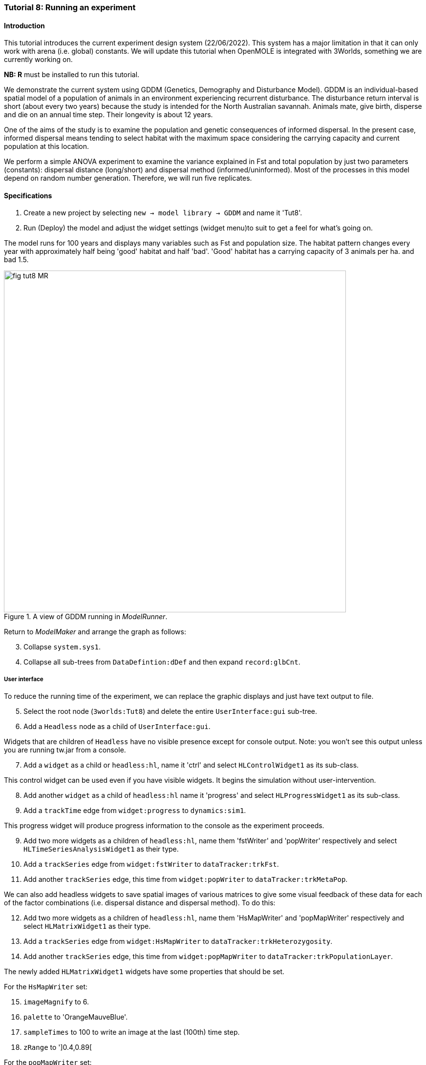 === Tutorial 8: Running an experiment

==== Introduction

This tutorial introduces the current experiment design system (22/06/2022). This system has a major limitation in that it can only work with arena (i.e. global) constants. 
We will update this tutorial when OpenMOLE is integrated with 3Worlds, something we are currently working on.

**NB: R** must be installed to run this tutorial.

We demonstrate the current system using GDDM (Genetics, Demography and Disturbance Model).
GDDM is an individual-based spatial model of a population of animals in an environment experiencing recurrent disturbance. The disturbance return interval
is short (about every two years) because the study is intended for the North Australian savannah. Animals mate, give birth, disperse and die on an annual time step. Their longevity is about 12 years. 

One of the aims of the study is to examine the population and genetic consequences of informed dispersal. In the present case, informed dispersal means tending to select habitat with the maximum space considering the carrying capacity and current population at this location.

We perform a simple ANOVA experiment to examine the variance explained in Fst and total population by just two parameters (constants): dispersal distance (long/short) and dispersal method (informed/uninformed). Most of the processes in this model depend on random number generation. Therefore, we will run five replicates.


==== Specifications

. Create a new project by selecting `new -> model library -> GDDM` and name it 'Tut8'.
. Run (Deploy) the model and adjust the widget settings (widget menu)to suit to get a feel for what's going on.

The model runs for 100 years and displays many variables such as Fst and population size. The habitat pattern changes every year with approximately half being 'good' habitat and half 'bad'. 'Good' habitat has a carrying capacity of 3 animals per ha. and bad 1.5.

[#fig-tut8-MR]
.A view of GDDM running in _ModelRunner_.
image::tutorial8IMG/fig-tut8-MR.png[align="left",role="thumb", width="700"]

Return to _ModelMaker_ and arrange the graph as follows:
[start = 3]

. Collapse `system.sys1`.
. Collapse all sub-trees from `DataDefintion:dDef` and then expand `record:glbCnt`.

===== User interface
To reduce the running time of the experiment, we can replace the graphic displays and just have text output to file.
[start = 5]
. Select the root node (`3worlds:Tut8`) and delete the entire `UserInterface:gui` sub-tree.
. Add a `Headless` node as a child of `UserInterface:gui`.

Widgets that are children of `Headless` have no visible presence except for console output. Note: you won't see this output unless you are running tw.jar from a console.
[start = 7]
. Add a `widget` as a child or `headless:hl`, name it 'ctrl' and select `HLControlWidget1` as its sub-class.

This control widget can be used even if you have visible widgets. It begins the simulation without user-intervention.

[start = 8]
. Add another `widget` as a child of `headless:hl` name it 'progress' and select `HLProgressWidget1` as its sub-class.
. Add a `trackTime` edge from `widget:progress` to `dynamics:sim1`.

This progress widget will produce progress information to the console as the experiment proceeds.

[start = 9]
. Add two more widgets as a children of `headless:hl`, name them 'fstWriter' and 'popWriter' respectively and select `HLTimeSeriesAnalysisWidget1` as their type.
. Add a `trackSeries` edge from `widget:fstWriter` to  `dataTracker:trkFst`.
. Add another `trackSeries` edge, this time from `widget:popWriter` to `dataTracker:trkMetaPop`.

We can also add headless widgets to save spatial images of various matrices to give some visual feedback of these data for each of the factor combinations (i.e. dispersal distance and dispersal method). To do this:

[start = 12]
. Add two more widgets as a children of `headless:hl`, name them 'HsMapWriter' and 'popMapWriter' respectively and select `HLMatrixWidget1` as their type.
. Add a `trackSeries` edge from `widget:HsMapWriter` to `dataTracker:trkHeterozygosity`.
. Add another `trackSeries` edge, this time from `widget:popMapWriter` to `dataTracker:trkPopulationLayer`.

The newly added `HLMatrixWidget1` widgets have some properties that should be set.

For the `HsMapWriter` set:

[start = 15]

. `imageMagnify` to 6.
. `palette` to 'OrangeMauveBlue'.
. `sampleTimes` to 100 to write an image at the last (100th) time step.
. `zRange` to ']0.4,0.89[

For the `popMapWriter` set:

[start = 19]

. `imageMagnify` to 2.
. `palette` to 'BrownYellowGreen'.
. `sampleTimes` to 100.
. `zRange` to ']1.0,4.0[

. Now add the optional properties to these two widgets (`missingValueColour` and `missingValueMethod`).
. For both widgets set `missingValueColour` to 'BLACK' and `missingVlaueMethod` to 'LT_MIN'.
This means all values in the matrix less than the minimum range will be drawn as black.


===== Experiment
We now define some treatments of `fields` that are children of `record:glbCnt`.

. Add a `treatment` node as a child of `experiment:exp`.
. Add a `treats` edge from `treatment:trt` to `field:isDispersalInformed` and name it 'dm' (dispersal method).

This field (`isDispersalInformed`) is a boolean constant so the only treatments are 'true' and 'false'.
[start = 3]
. Click on the `treatment:trt` node and, in the selected properties editor, edit the `dm#values` property by adding 'true' and 'false' on two separate lines.

. Edit the `dm#valueName` property and enter 'inf' and 'uninf', again on two separate line. These are the names by which the treatment is described in outputs.

. Add another `treats` edge from `treatment:trt` to `field:isDispersalShort` and name it 'dd' (dispersal distance).

This field (`isDispersalShort`) is also a boolean constant.
[start = 6]
. Click on the `treatment:trt` node and, in the selected properties editor, edit the `dd#values` property by adding 'true' and 'false' on two separate lines.
. Edit the `dd#valueName` property and enter 'short' and 'long', again, on two separate line. 

To run an ANOVA:
[start = 8]
. Select the `design:dsgn` node, and in the selected properties editor set `design:dsgn` to `crossFactorial`.

A message now appears indicating that treatments must have a designated rank order for this experiment design.
[start = 9 ]
. Select the `treatment:trt` node again and in the selected properties editor set `dd#rank` to 1 and `dm#rank` to 2.

This model employs random number generation in many of its processes so replicates must be used.
[start = 10]
. Right-click on the `experiment:exp` node, select `Optional properties...`, check `experiment:exp#nReplicates` and click 'ok'.
. Select `experiment:exp` and in the selected properties editor set `exp#nReplicates` to 5.

This experiment will create 5 x 2 x 2 simulators (20) running in parallel.

[#fig-tut8-config]
.Relevant parts of the configuration graph ready for running.
image::tutorial8IMG/fig-tut8-config.png[align="left",role="thumb", width="800"]


==== Simulation
. Save changes (Ctrl-S) and click the deploy button (Alt+D). 

The date and experiment design type are now written to the console followed by a message from each simulator as it is initialised. The headless controller then starts the simulators and a running message is produced from each. The number of simulators running in parallel depends on the number of cores on your machine. The experiment takes about 5 minutes on a 16 core machine.
The ODD documentation is generated automatically at the end of the experiment.

[#fig-tut8-consoleOutput]
.Console output produced when running Tutorial 8 experiment.
image::tutorial8IMG/fig-tut8-consoleOutput.png[align="left",role="thumb", width="450"]


==== Results

The results of the experiment can be found in 4 directories with the names of the experiment widgets `fstWriter`, `popWriter`, `HsMapWriter` and `popMapWriter`.

[#fig-tut8-expDirs]
.Directory structure pass:[<br/>] created by the `fstWriter` pass:[<br/>] and `popWriter` widgets.
image::tutorial8IMG/fig-tut8-expDirs.png[align="center",role="thumb", width="200", float="right"]


The widgets `fstWriter` and `popWriter` have produced the following files:

* **Design.csv**: Experiment design details.
* **<Field name>.csv**: time series of the data from each simulator
* **<Field name>_avg.csv**: time series of the data averaged over simulators
* **<Field name>_anova.R**: R script for the anova computation.
* **<Field name>_boxplots.R**: R script for creating box plots of the output.
* **<Field name>_barplots.R**: R script for creating a bar plot of the output.
* **<Field name>_RVEplot.svg**: A plot, created by R, of the relative variance explained by each of the terms of the ANOVA.
* **<Field name>_boxplots.svg**: A box plot, created by R, response variable to each of the treatments.
* **<Field name>_barplots.svg**: A bar chart, created by R, of the response variable to each of the factor combinations (i.e. each simulation averaged over replicates).
* **<Field name>_AnovaInput.csv**: table of data by treatment value name presented to R.
* **<Field name>_anovaResults.csv**: raw results produced by R.
* **<Field name>_RelSumSq.csv**: variance explained relative to the total explained.
* **<Field name>_var.csv**: variance in time series over replicates.

The widgets `HsMapWriter` and `popMapWriter` will also have produced (a duplicate) of the 'Design.csv' file and one *.svg image for each of the simulations.
These files will have the following naming convention:

**r<replicate number>\_s<simulator number>\_t<time step>\_<factor level>**

The factors with be in the order set by the `rank` property (step 9 in the Experiment section above).

Examining **Fst_RVEplot.svg** and **population_RVEplot.svg** we can see that most of the variation in Fst is explained by dispersal distance (dd)(63%) and Dispersal method (dm) is the most important factor in explaining variation in population size (67%). 

Fst was increased by short distance dispersal and to a lesser extent by uninformed dispersal (**Fst_boxplots.svg** and **Fst_barplot.svg**). 

Population was increased by informed dispersal and to a lesser extent by long distance dispersal (**population_boxplots.svg** and **population_barplot.svg**)


You can recreate this tutorial by selecting `new -> tutorials -> 12 Running experiments`.




